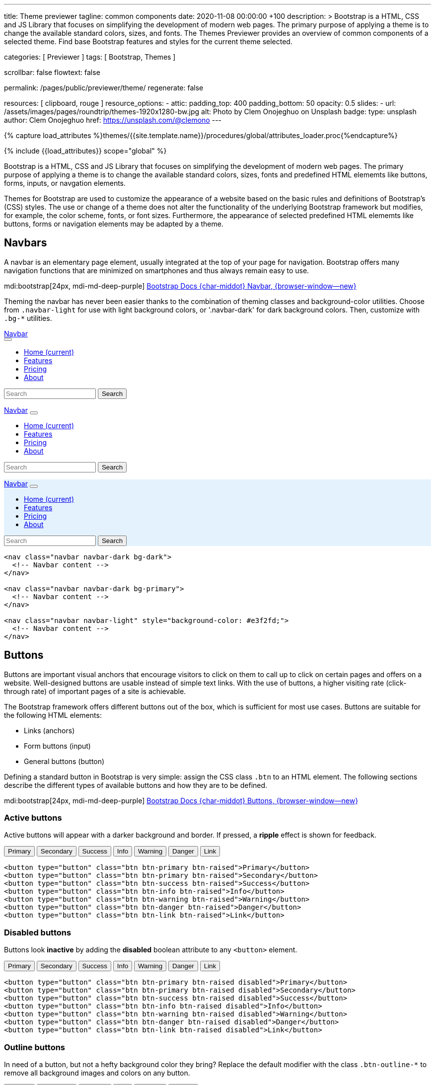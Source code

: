 ---
title:                                  Theme previewer
tagline:                                common components
date:                                   2020-11-08 00:00:00 +100
description: >
                                        Bootstrap is a HTML, CSS and JS Library that focuses on simplifying the
                                        development of modern web pages. The primary purpose of applying a theme
                                        is to change the available standard colors, sizes, and fonts.
                                        The Themes Previewer provides an overview of common components of a selected
                                        theme. Find base Bootstrap features and styles for the current theme selected.

categories:                             [ Previewer ]
tags:                                   [ Bootstrap, Themes ]

scrollbar:                              false
flowtext:                               false

permalink:                              /pages/public/previewer/theme/
regenerate:                             false

resources:                              [ clipboard, rouge ]
resource_options:
  - attic:
      padding_top:                      400
      padding_bottom:                   50
      opacity:                          0.5
      slides:
        - url:                          /assets/images/pages/roundtrip/themes-1920x1280-bw.jpg
          alt:                          Photo by Clem Onojeghuo on Unsplash
          badge:
            type:                       unsplash
            author:                     Clem Onojeghuo
            href:                       https://unsplash.com/@clemono
---

// Page Initializer
// =============================================================================
// Enable the Liquid Preprocessor
:page-liquid:

// Attribute settings for section control
//
:navbars:                               true
:buttons:                               true
:scrollbars:                            true
:listgroups:                            false

// Set (local) page attributes here
// -----------------------------------------------------------------------------
// :page--attr:                         <attr-value>

//  Load Liquid procedures
// -----------------------------------------------------------------------------
{% capture load_attributes %}themes/{{site.template.name}}/procedures/global/attributes_loader.proc{%endcapture%}

// Load page attributes
// -----------------------------------------------------------------------------
{% include {{load_attributes}} scope="global" %}

// Page content
// ~~~~~~~~~~~~~~~~~~~~~~~~~~~~~~~~~~~~~~~~~~~~~~~~~~~~~~~~~~~~~~~~~~~~~~~~~~~~~

// Include sub-documents
// -----------------------------------------------------------------------------
++++
  <!-- Prepend H1 tag here -->
  <div id="theme" class="row ml-0 mb-3">

    <!-- Load the previously selected theme from the (user state) cookie -->
    <script>
    $(document).ready(function() {
      var interval_count = 0;
      var max_count      = 10;
      var cookie_names   = j1.getCookieNames();
      var user_state     = {};
      var themeName;
      var themeNameHeadline;
      var user_state_detected;

      var dependencies_met_themer = setInterval(function() {
        interval_count += 1;
        // if ( j1.adapter.themer.getState() == 'finished' ) {
        if (j1.getState() == 'finished') {
          user_state_detected = j1.existsCookie (cookie_names.user_state);
          if ( user_state_detected ) {
            user_state = j1.readCookie(cookie_names.user_state);
            themeName  = user_state.theme_name;
          } else {
            themeName  = 'J1 Default';
          }
          var themeNameHeadline = '<h1 id="theme_name">Theme ' +themeName+ '</h1>';
          $('#theme').prepend(themeNameHeadline);
          clearInterval(dependencies_met_themer);
          }
        if (interval_count > max_count) {
          clearInterval(dependencies_met_themer);
        }
      }, 25);
    });
    </script>
  </div>
++++

Bootstrap is a HTML, CSS and JS Library that focuses on simplifying the
development of modern web pages. The primary purpose of applying a theme
is to change the available standard colors, sizes, fonts and predefined
HTML elememts like buttons, forms, inputs, or navgation elements.

Themes for Bootstrap are used to customize the appearance of a website based
on the basic rules and definitions of Bootstrap's (CSS) styles. The use or
change of a theme does not alter the functionality of the underlying Bootstrap
framework but modifies, for example, the color scheme, fonts, or font sizes.
Furthermore, the appearance of selected predefined HTML elememts like buttons,
forms or navigation elements may be adapted by a theme.

== Navbars

A navbar is an elementary page element, usually integrated at the top of
your page for navigation. Bootstrap offers many navigation functions that
are minimized on smartphones and thus always remain easy to use.

mdi:bootstrap[24px, mdi-md-deep-purple]
link:{url-bs-docs--components-navbar}[Bootstrap Docs {char-middot} Navbar, {browser-window--new}]

Theming the navbar has never been easier thanks to the combination of
theming classes and background-color utilities. Choose from `.navbar-light`
for use with light background colors, or '.navbar-dark' for dark background
colors. Then, customize with `.bg-*` utilities.

++++
<div class="doc-example mb-3">
  <nav class="navbar navbar-expand-lg navbar-dark bg-dark mb-1">
    <a href="#" class="navbar-brand">Navbar<div class="ripple-container"></div></a>
    <button class="navbar-toggler" type="button" data-bs-toggle="collapse" data-target="#navbarColor01" aria-controls="navbarColor01" aria-expanded="false" aria-label="Toggle navigation">
      <span class="navbar-toggler-icon"></span>
    </button>

    <div class="collapse navbar-collapse" id="navbarColor01">
      <ul class="navbar-nav mr-auto">
        <li class="nav-item active">
          <a href="#" class="nav-link">Home <span class="sr-only">(current)</span></a>
        </li>
        <li class="nav-item">
          <a href="#" class="nav-link">Features</a>
        </li>
        <li class="nav-item">
          <a href="#" class="nav-link">Pricing</a>
        </li>
        <li class="nav-item">
          <a href="#" class="nav-link">About</a>
        </li>
      </ul>
      <form class="form-inline">
        <span class="bmd-form-group"><input class="form-control mr-sm-2" type="search" placeholder="Search" aria-label="Search"></span>
        <button class="btn btn-outline-info my-2 my-sm-0" type="submit">Search</button>
      </form>
    </div>
  </nav>

  <nav class="navbar navbar-expand-lg navbar-dark bg-primary mb-1">
    <a href="#" class="navbar-brand">Navbar</a>
    <button class="navbar-toggler" type="button" data-bs-toggle="collapse" data-target="#navbarColor02" aria-controls="navbarColor02" aria-expanded="false" aria-label="Toggle navigation">
      <span class="navbar-toggler-icon"></span>
    </button>

    <div class="collapse navbar-collapse" id="navbarColor02">
      <ul class="navbar-nav mr-auto">
        <li class="nav-item active">
          <a href="#" class="nav-link">Home <span class="sr-only">(current)</span></a>
        </li>
        <li class="nav-item">
          <a href="#" class="nav-link">Features</a>
        </li>
        <li class="nav-item">
          <a href="#" class="nav-link">Pricing</a>
        </li>
        <li class="nav-item">
          <a href="#" class="nav-link">About</a>
        </li>
      </ul>
      <form class="form-inline">
        <span class="bmd-form-group"><input class="form-control mr-sm-2" type="search" placeholder="Search" aria-label="Search"></span>
        <button class="btn btn-outline-light my-2 my-sm-0" type="submit">Search</button>
      </form>
    </div>
  </nav>

  <nav class="navbar navbar-expand-lg navbar-light" style="background-color: #e3f2fd;">
    <a href="#" class="navbar-brand">Navbar</a>
    <button class="navbar-toggler" type="button" data-bs-toggle="collapse" data-target="#navbarColor03" aria-controls="navbarColor03" aria-expanded="false" aria-label="Toggle navigation">
      <span class="navbar-toggler-icon"></span>
    </button>

    <div class="collapse navbar-collapse" id="navbarColor03">
      <ul class="navbar-nav mr-auto">
        <li class="nav-item active">
          <a href="#" class="nav-link">Home <span class="sr-only">(current)</span></a>
        </li>
        <li class="nav-item">
          <a href="#" class="nav-link">Features</a>
        </li>
        <li class="nav-item">
          <a href="#" class="nav-link">Pricing</a>
        </li>
        <li class="nav-item">
          <a  href="#" class="nav-link">About</a>
        </li>
      </ul>
      <form class="form-inline">
        <span class="bmd-form-group"><input class="form-control mr-sm-2" type="search" placeholder="Search" aria-label="Search"></span>
        <button class="btn btn-outline-primary my-2 my-sm-0" type="submit">Search</button>
      </form>
    </div>
  </nav>
</div>
++++

[source, html, role="noclip"]
----
<nav class="navbar navbar-dark bg-dark">
  <!-- Navbar content -->
</nav>

<nav class="navbar navbar-dark bg-primary">
  <!-- Navbar content -->
</nav>

<nav class="navbar navbar-light" style="background-color: #e3f2fd;">
  <!-- Navbar content -->
</nav>
----


== Buttons

Buttons are important visual anchors that encourage visitors to click on
them to call up to click on certain pages and offers on a website.
Well-designed buttons are usable instead of simple text links. With the use
of buttons, a higher visiting rate (click-through rate) of important pages
of a site is achievable.

The Bootstrap framework offers different buttons out of the box, which is
sufficient for most use cases. Buttons are suitable for the following HTML
elements:

* Links (anchors)
* Form buttons (input)
* General buttons (button)

Defining a standard button in Bootstrap is very simple: assign the CSS class
`.btn` to an HTML element. The following sections describe the different
types of available buttons and how they are to be defined.

mdi:bootstrap[24px, mdi-md-deep-purple]
link:{url-bs-docs--components-buttons}[Bootstrap Docs {char-middot} Buttons, {browser-window--new}]

=== Active buttons

Active buttons will appear with a darker background and border. If pressed,
a *ripple* effect is shown for feedback.

++++
<div class="doc-example mb-3">
  <button type="button" class="btn btn-primary btn-raised">Primary</button>
  <button type="button" class="btn btn-primary btn-raised">Secondary</button>
  <button type="button" class="btn btn-success btn-raised">Success</button>
  <button type="button" class="btn btn-info btn-raised">Info</button>
  <button type="button" class="btn btn-warning btn-raised">Warning</button>
  <button type="button" class="btn btn-danger btn-raised">Danger</button>
  <button type="button" class="btn btn-link btn-raised">Link</button>
</div>
++++

[source, html, role="noclip"]
----
<button type="button" class="btn btn-primary btn-raised">Primary</button>
<button type="button" class="btn btn-primary btn-raised">Secondary</button>
<button type="button" class="btn btn-success btn-raised">Success</button>
<button type="button" class="btn btn-info btn-raised">Info</button>
<button type="button" class="btn btn-warning btn-raised">Warning</button>
<button type="button" class="btn btn-danger btn-raised">Danger</button>
<button type="button" class="btn btn-link btn-raised">Link</button>
----


=== Disabled buttons

Buttons look *inactive* by adding the *disabled* boolean attribute to any
`<button>` element.

++++
<div class="doc-example mb-3">
  <button type="button" class="btn btn-primary btn-raised disabled">Primary</button>
  <button type="button" class="btn btn-primary btn-raised disabled">Secondary</button>
  <button type="button" class="btn btn-success btn-raised disabled">Success</button>
  <button type="button" class="btn btn-info btn-raised disabled">Info</button>
  <button type="button" class="btn btn-warning btn-raised disabled">Warning</button>
  <button type="button" class="btn btn-danger btn-raised disabled">Danger</button>
  <button type="button" class="btn btn-link btn-raised disabled">Link</button>
</div>
++++

[source, html, role="noclip"]
----
<button type="button" class="btn btn-primary btn-raised disabled">Primary</button>
<button type="button" class="btn btn-primary btn-raised disabled">Secondary</button>
<button type="button" class="btn btn-success btn-raised disabled">Success</button>
<button type="button" class="btn btn-info btn-raised disabled">Info</button>
<button type="button" class="btn btn-warning btn-raised disabled">Warning</button>
<button type="button" class="btn btn-danger btn-raised disabled">Danger</button>
<button type="button" class="btn btn-link btn-raised disabled">Link</button>
----

=== Outline buttons

In need of a button, but not a hefty background color they bring? Replace
the default modifier with the class `.btn-outline-*` to remove all
background images and colors on any button.

++++
<div class="doc-example mb-3">
  <button type="button" class="btn btn-outline-primary btn-raised">Primary</button>
  <button type="button" class="btn btn-outline-secondary btn-raised">Secondary</button>
  <button type="button" class="btn btn-outline-success btn-raised">Success</button>
  <button type="button" class="btn btn-outline-info btn-raised">Info</button>
  <button type="button" class="btn btn-outline-warning btn-raised">Warning</button>
  <button type="button" class="btn btn-outline-danger btn-raised">Danger</button>
</div>
++++

[source, html, role="noclip"]
----
<button type="button" class="btn btn-outline-primary btn-raised">Primary</button>
<button type="button" class="btn btn-outline-secondary btn-raised">Secondary</button>
<button type="button" class="btn btn-outline-success btn-raised">Success</button>
<button type="button" class="btn btn-outline-info btn-raised">Info</button>
<button type="button" class="btn btn-outline-warning btn-raised">Warning</button>
<button type="button" class="btn btn-outline-danger btn-raised">Danger</button>
----

=== Flat buttons

*Flat* buttons are text-only buttons. They may be used in dialogs, toolbars,
or inline. They do not lift, but *hightlighted* on mouse *hover* and *focussed*
on press.

++++
<div class="doc-example">
  <button type="button" class="btn btn-primary">Primary</button>
  <button type="button" class="btn btn-secondary">Secondary</button>
  <button type="button" class="btn btn-success">Success</button>
  <button type="button" class="btn btn-info">Info</button>
  <button type="button" class="btn btn-warning">Warning</button>
  <button type="button" class="btn btn-danger">Danger</button>
  <button type="button" class="btn btn-link">Link</button>
</div>
++++

[source, html, role="noclip"]
----
<button type="button" class="btn btn-primary">Primary</button>
<button type="button" class="btn btn-secondary">Secondary</button>
<button type="button" class="btn btn-success">Success</button>
<button type="button" class="btn btn-info">Info</button>
<button type="button" class="btn btn-warning">Warning</button>
<button type="button" class="btn btn-danger">Danger</button>
<button type="button" class="btn btn-link">Link</button>
----

=== Button sizes

Beside the *default* size, small and large buttons are available.

++++
<div class="doc-example mb-3">
  <button type="button" class="btn btn-primary btn-raised btn-lg">Large</button>
  <button type="button" class="btn btn-primary btn-raised">Default</button>
  <button type="button" class="btn btn-primary btn-raised btn-sm">Small</button>
</div>
++++

[source, html, role="noclip"]
----
<button type="button" class="btn btn-primary btn-raised btn-lg">Large</button>
<button type="button" class="btn btn-primary btn-raised">Default</button>
<button type="button" class="btn btn-primary btn-raised btn-sm">Small</button>
----

=== Pulsed button

Draw attention to a button, e.g for a *recommended* action.

++++
<div class="doc-example mb-3">
  <button type="button" class="btn btn-primary btn-raised pulsed-z2">Recommend</button>
</div>
++++

[source, html, role="noclip"]
----
  <button type="button" class="btn btn-primary btn-raised pulsed-z2">Primary</button>
----


=== Block level button

Create *block level* buttons that span the full width of a parent by adding
the class `.btn-block`.

++++
<div class="doc-example mb-3">
  <button type="button" class="btn btn-primary btn-lg btn-block btn-raised">Block level button</button>
  <button type="button" class="btn btn-secondary btn-lg btn-block btn-raised">Block level button</button>
</div>
++++

[source, html, role="noclip"]
----
<button type="button"
        class="btn btn-primary btn-lg btn-block btn-raised">
  Block level button
</button>
<button type="button"
        class="btn btn-secondary btn-lg btn-block btn-raised">
  Block level button
</button>
----

=== Checkboxes and Radio buttons

J1 Template support two *selection* elements: checkboxes and radio buttons.
These selection elements *replace* the default Bootstrap **toggle**-buttons
for a better *style*.

==== Checkboxes

Checkboxes are used if you want users to select *any* number of options
from a list of *preset* (available) options.

++++
<div class="doc-example mb-3">
  <div class="checkbox">
    <label>
      <input type="checkbox">
      Unchecked Checkbox
    </label>
  </div>
  <div class="checkbox">
    <label>
      <input type="checkbox" checked>
      Checked Checkbox
    </label>
  </div>
  <div class="checkbox disabled">
    <label>
      <input type="checkbox" disabled>
      Disabled Checkbox
    </label>
  </div>
  <div class="checkbox disabled">
    <label>
      <input type="checkbox" disabled checked>
      Checked but disabled Checkbox
    </label>
  </div>
</div>
++++

[source, html, role="noclip"]
----
  <div class="checkbox">
    <label>
      <input type="checkbox">
      Unchecked Checkbox
    </label>
  </div>
  <div class="checkbox">
    <label>
      <input type="checkbox" checked>
      Checked Checkbox
    </label>
  </div>
  <div class="checkbox disabled">
    <label>
      <input type="checkbox" disabled>
      Disabled Checkbox
    </label>
  </div>
  <div class="checkbox disabled">
    <label>
      <input type="checkbox" disabled checked>
      Checked but disabled checkbox
    </label>
  </div>
----

==== Radio buttons

Radio buttons are used if you want to *limit* users to just *one*
selection from a list of *preset* (available) options.

++++
<div class="doc-example mb-3">
  <div class="radio">
    <label>
      <input type="radio" name="radio">
      Unchecked Radio button
    </label>
  </div>
  <div class="radio">
    <label>
      <input type="radio" name="radio" checked>
      Checked Radio button
    </label>
  </div>
  <div class="radio">
    <label>
      <input type="radio" name="radio" disabled>
      Disabled Radio button
    </label>
  </div>
  <div class="radio">
    <label>
      <input type="radio" disabled checked>
      Checked but disabled Radio button
    </label>
  </div>
</div>
++++

[source, html, role="noclip"]
----
  <div class="radio">
    <label>
      <input type="radio" name="radio">
      Unchecked Radio button
    </label>
  </div>
  <div class="radio">
    <label>
      <input type="radio" name="radio" checked>
      Checked Radio button
    </label>
  </div>
  <div class="radio">
    <label>
      <input type="radio" name="radio" disabled>
      Disabled Radio button
    </label>
  </div>
  <div class="radio">
    <label>
      <input type="radio" disabled checked>
      Checked but disabled Radio button
    </label>
  </div>
----

=== Switches

You can use an *alternative* to standard J1 checkboxes: the Material Design
styled element *switch*. Switches behave the same as checkboxes to want users
to select *any number* of options from a list of *preset* (available) options.

++++
<div class="doc-example mb-3">
  <div class="switch">
    <label>
      <input type="checkbox">
      Unchecked Switch
    </label>
  </div>
  <div class="switch">
    <label>
      <input type="checkbox" checked>
      Checked Switch
    </label>
  </div>
  <div class="switch">
    <label>
      <input type="checkbox" disabled>
      Disabled Switch
    </label>
  </div>
  <div class="switch">
    <label>
      <input type="checkbox" disabled checked>
      Checked but disabled Switch
    </label>
  </div>
</div>
++++

[source, html, role="noclip"]
----
  <div class="switch">
    <label>
      <input type="checkbox">
      Unchecked Switch
    </label>
  </div>
  <div class="switch">
    <label>
      <input type="checkbox" checked>
      Checked Switch
    </label>
  </div>
  <div class="switch">
    <label>
      <input type="checkbox" disabled>
      Disabled Switch
    </label>
  </div>
  <div class="switch">
    <label>
      <input type="checkbox" disabled checked>
      Checked but disabled Switch
    </label>
  </div>
----

=== Floating Action Button (FAB)

Floating Action Buttons are adopted navigation elements from mobile devices
(Android) but are used today quite often for web pages as well. Floating action
buttons (FABs) for the web typically provide *additional* actions for a page,
for example, in-page navigation.

mdi:bootstrap[24px, mdi-md-deep-purple]
https://material.io/components/buttons-floating-action-button/android#using-fabs[Google Material Design {char-middot} Floating action buttons, {browser-window--new}]

++++
<div class="doc-example">
  <button type="button" class="btn bmd-btn-fab btn-primary" aria-label="fab-button">
    <i class="mdi mdi-plus"></i>
  </button>
</div>
++++

[source, html, role="noclip"]
----
  <button type="button" class="btn bmd-btn-fab btn-primary" aria-label="fab-button">
    <i class="mdi mdi-plus"></i>
  </button>
----

==== Raised FAB

To put a 3D effect on floating action buttons, buttons can be *raised* by
adding the additional CSS class 'raised-zX'. J1 supports ten levels of
raising HTML elements ranging from 1 to 10.

++++
<div class="doc-example">
  <button type="button" class="btn bmd-btn-fab btn-primary raised-z5" aria-label="fab-button">
    <i class="mdi mdi-plus"></i>
  </button>
</div>
++++

[source, html, role="noclip"]
----
  <button type="button" class="btn bmd-btn-fab btn-primary raised-z5" aria-label="fab-button">
    <i class="mdi mdi-plus"></i>
  </button>
----

==== Pulsed FAB

Draw *attention* to floating action buttons (FAB) with this subtle but
captivating effect.

++++
<div class="doc-example">
  <button type="button" class="btn bmd-btn-fab btn-primary pulsed-z3" aria-label="fab-button">
    <i class="mdi mdi-plus"></i>
  </button>
</div>
++++

[source, html, role="noclip"]
----
  <button type="button" class="btn bmd-btn-fab btn-primary pulsed-z3" aria-label="fab-button">
    <i class="mdi mdi-plus"></i>
  </button>
----

==== Mini FAB

A smaller sized, *mini* floating action button (FAB) is also available.

++++
<div class="doc-example">
  <button type="button" class="btn bmd-btn-fab bmd-btn-fab-sm btn-primary" aria-label="fab-button-small">
    <i class="mdi mdi-plus"></i>
  </button>
</div>
++++

[source, html, role="noclip"]
----
  <button type="button" class="btn btn-danger bmd-btn-fab bmd-btn-fab-sm" aria-label="fab-button-small">
    <i class="mdi mdi-plus"></i>
  </button>
----

==== Colors

For floating action buttons (FAB), all Bootstrap button *color classes* can
be applied.

++++
<div class="doc-example">
  <button type="button" class="btn bmd-btn-fab btn-primary" aria-label="fab-button-primary">
    <i class="mdi mdi-plus"></i>
  </button>
  <button type="button" class="btn bmd-btn-fab btn-secondary" aria-label="fab-button-secondary">
    <i class="mdi mdi-plus"></i>
  </button>
  <button type="button" class="btn bmd-btn-fab btn-danger" aria-label="fab-button-danger">
    <i class="mdi mdi-plus"></i>
  </button>
  <button type="button" class="btn bmd-btn-fab btn-info" aria-label="fab-button-info">
    <i class="mdi mdi-plus"></i>
  </button>
  <button type="button" class="btn bmd-btn-fab btn-success" aria-label="fab-button-success">
    <i class="mdi mdi-plus"></i>
  </button>
  <button type="button" class="btn bmd-btn-fab btn-warning" aria-label="fab-button-warning">
    <i class="mdi mdi-plus"></i>
  </button>
  <button type="button" class="btn bmd-btn-fab btn-dark" aria-label="fab-button-dark">
    <i class="mdi mdi-plus"></i>
  </button>
  <button type="button" class="btn bmd-btn-fab btn-light" aria-label="fab-button-light">
    <i class="mdi mdi-plus"></i>
  </button>
</div>
++++

[source, html, role="noclip"]
----
  <button type="button" class="btn bmd-btn-fab btn-primary" aria-label="fab-button-primary">
    <i class="mdi mdi-plus"></i>
  </button>
  <button type="button" class="btn bmd-btn-fab btn-secondary" aria-label="fab-button-secondary">
    <i class="mdi mdi-plus"></i>
  </button>
  <button type="button" class="btn bmd-btn-fab btn-danger" aria-label="fab-button-danger">
    <i class="mdi mdi-plus"></i>
  </button>
  <button type="button" class="btn bmd-btn-fab btn-info" aria-label="fab-button-info">
    <i class="mdi mdi-plus"></i>
  </button>
  <button type="button" class="btn bmd-btn-fab btn-success" aria-label="fab-button-success">
    <i class="mdi mdi-plus"></i>
  </button>
  <button type="button" class="btn bmd-btn-fab btn-warning" aria-label="fab-button-warning">
    <i class="mdi mdi-plus"></i>
  </button>
  <button type="button" class="btn bmd-btn-fab btn-dark" aria-label="fab-button-dark">
    <i class="mdi mdi-plus"></i>
  </button>
  <button type="button" class="btn bmd-btn-fab btn-light" aria-label="fab-button-light">
    <i class="mdi mdi-plus"></i>
  </button>
----

== Typography

Typography is a feature of Bootstrap for styling and formatting the text
content. It is used to create customized headings, inline subheadings, lists,
paragraphs, aligning, adding more design-oriented font styles, and much more.

The base for all typography features is the default *font family*. J1 is using
*Roboto* for the default font at a font size of *16px*. This setting is
different from the standard Bootstrap configuration using the font family of
*Helvetica* for the default.

mdi:bootstrap[24px, mdi-md-deep-purple]
link:{url-bs-docs--content-typography}[Bootstrap Docs {char-middot} Typography, {browser-window--new}]

=== Headings

HTML headings provide valuable information by highlighting important topics
and the structure of the document. The HTML5 standard offers six levels of
heading tags, ranging from <h1> through <h6>. The lower the heading level, the
higher its importance. Therefore <h1> tag defines the most important heading,
whereas the <h6> tag defines the least important heading in a document.

++++
<div class="doc-example mb-3">
  <div class="row mb-5">
  <div class="col-md-4">
      <h1 class="notoc">Heading 1</h1>
      <h2 class="notoc">Heading 2</h2>
      <h3 class="notoc">Heading 3</h3>
      <h4 class="notoc">Heading 4</h4>
      <h5 class="notoc">Heading 5</h5>
      <h6 class="notoc">Heading 6</h6>
      <h3 class="notoc">
        Heading 3
        <small class="text-muted">with muted text</small>
      </h3>
      <p class="lead">Vivamus sagittis lacus vel augue laoreet rutrum faucibus dolor auctor.</p>
    </div>
    <div class="col-md-4">
      <h3 class="notoc">Example body text</h2>
      <p>Nullam quis risus eget <a href="#">urna mollis ornare</a> vel eu leo. Cum sociis natoque penatibus et magnis dis parturient montes, nascetur ridiculus mus. Nullam id dolor id nibh ultricies vehicula.</p>
      <p><small>This line of text is meant to be treated as fine print.</small></p>
      <p>The following is <strong>rendered as bold text</strong>.</p>
      <p>The following is <em>rendered as italicized text</em>.</p>
      <p>An abbreviation of the word attribute is <abbr title="attribute">attr</abbr>.</p>
    </div>
    <div class="col-md-4">
      <h3 class="notoc">Emphasis classes</h2>
      <p class="text-muted">Fusce dapibus, tellus ac cursus commodo, tortor mauris nibh.</p>
      <p class="text-primary">Nullam id dolor id nibh ultricies vehicula ut id elit.</p>
      <p class="text-warning">Etiam porta sem malesuada magna mollis euismod.</p>
      <p class="text-danger">Donec ullamcorper nulla non metus auctor fringilla.</p>
      <p class="text-success">Duis mollis, est non commodo luctus, nisi erat porttitor ligula.</p>
      <p class="text-info">Maecenas sed diam eget risus varius blandit sit amet non magna.</p>
    </div>
  </div>
</div>
++++

=== Blockquotes

The HTML element `<blockquote>` specifies a section with content quoted
from another source. Blockquotes are generally displayed with indented
left and right margins, along with a little extra space added above and
below.

For Bootstrap, are more complex styling of cites is available with the
`<blockquote>` elements respectively the additional CSS class `.blockquote`.

++++
<div class="doc-example mb-3">
  <blockquote class="blockquote">
    <p>Lorem ipsum dolor sit amet, consectetur adipiscing elit. Integer posuere erat a ante.</p>
    <footer class="blockquote-footer">Someone famous in
      <cite title="Source Title">history</cite>
    </footer>
  </blockquote>
</div>
++++

== Tables

Creating a design for tables is challenging. The approach used by J1 Template
is based on pure CSS on top of the classic Bootstrap styles for simplicity
and portability to be viewed best on all devices and browsers.

mdi:bootstrap[24px, mdi-md-deep-purple]
link:{url-bs-docs--content-tables}[Bootstrap Docs {char-middot} Tables, {browser-window--new}]

++++
<div class="doc-example mb-3">
  <table class="table table-striped table-hover table-bordered">
    <thead>
      <tr>
        <th>#</th>
        <th>Column heading</th>
        <th>Column heading</th>
        <th>Column heading</th>
      </tr>
    </thead>
    <tbody>
      <tr>
        <td>1</td>
        <td>Column content</td>
        <td>Column content</td>
        <td>Column content</td>
      </tr>
      <tr>
        <td>2</td>
        <td>Column content</td>
        <td>Column content</td>
        <td>Column content</td>
      </tr>
      <tr class="table-info">
        <td>3</td>
        <td>Column content</td>
        <td>Column content</td>
        <td>Column content</td>
      </tr>
      <tr class="table-success">
        <td>4</td>
        <td>Column content</td>
        <td>Column content</td>
        <td>Column content</td>
      </tr>
      <tr class="table-danger">
        <td>5</td>
        <td>Column content</td>
        <td>Column content</td>
        <td>Column content</td>
      </tr>
      <tr class="table-warning">
        <td>6</td>
        <td>Column content</td>
        <td>Column content</td>
        <td>Column content</td>
      </tr>
      <tr class="table-active">
        <td>7</td>
        <td>Column content</td>
        <td>Column content</td>
        <td>Column content</td>
      </tr>
    </tbody>
  </table>
</div>
++++

== Forms

For collecting structured data, forms are essential. So-called Web forms,
in short forms, are one of the main points of interaction between a user
and a website or application. Forms allow users to enter data, which is sent,
e.g., to a web server for processing.

Here are some examples to demonstrate Bootstrap’s form styles. Keep reading
for documentation on required classes, form layout, and more.

Be sure to use an appropriate type attribute on all inputs (e.g., email
for the email address or the number for numerical information) to take
advantage of newer input controls like email verification, number selection,
and more.

mdi:bootstrap[24px, mdi-md-deep-purple]
link:{url-bs-docs--components-forms}[Bootstrap Docs {char-middot} Forms, {browser-window--new}]

++++
<div class="doc-example mb-3">
  <form>
    <div class="form-group">
      <input type="email" class="form-control" id="exampleInputEmail1" autocomplete="none">
      <label for="exampleInputEmail1" class="bmd-label-floating">Email address</label>
      <span class="form-clear d-none"><i class="mdi mdi-2x mdi-format-clear"></i></span>
      <span class="bmd-help">We'll never share your email with anyone else.</span>
    </div>
    <div class="form-group">
      <input type="password" class="form-control" id="exampleInputPassword1">
      <label for="exampleInputPassword1" class="bmd-label-floating">Password</label>
      <span class="form-clear d-none"><i class="mdi mdi-2x mdi-format-clear"></i></span>
    </div>
    <div class="form-group">
      <div class="checkbox">
        <label>
          <input type="checkbox">
          Option 1
        </label>
      </div>

      <div class="radio">
        <label>
          <input type="radio" name="radio">
          Option 2
        </label>
      </div>
      <div class="radio">
        <label>
          <input type="radio" name="radio" checked>
          Option 3
        </label>
      </div>
    </div>
    <button type="submit" class="btn btn-primary btn-raised mt-3">Submit</button>
  </form>
</div>
++++

Textual form controls—like <input>, <select>, and <textarea> are styled with
the .form-control class. Included are styles for general appearance, focus
state, sizing, and more.

++++
<div class="doc-example mb-3">
  <form>
    <div class="form-group">
      <input type="email" class="form-control" id="exampleFormControlInput1">
      <label for="exampleInputEmail1" class="bmd-label-floating">Email address</label>
    </div>
    <div class="form-group">
      <select class="form-control" id="exampleFormControlSelect1">
        <option>1</option>
        <option>2</option>
        <option>3</option>
        <option>4</option>
        <option>5</option>
      </select>
      <label for="exampleFormControlSelect1" class="bmd-label-floating">Example select</label>
    </div>
    <div class="form-group">
      <select multiple class="form-control" id="exampleFormControlSelect2">
        <option>option 1</option>
        <option>option 2</option>
        <option>option 3</option>
      </select>
      <label for="exampleFormControlSelect2" class="bmd-label-floating">Example multiple select</label>
    </div>
    <div class="form-group">
      <textarea class="form-control" id="exampleFormControlTextarea1" rows="3"></textarea>
      <label for="exampleFormControlTextarea1" class="bmd-label-floating">Example textarea</label>
    </div>
  </form>
</div>
++++

For file inputs, swap the .form-control for .form-control-file.

++++
<div class="doc-example mb-3">
  <form>
    <div class="form-group">
      <input type="file" class="form-control-file" id="exampleFormControlFile1">
      <label for="exampleFormControlFile1" class="bmd-label-floating">Example file input</label>
    </div>
  </form>
</div>
++++

== Navs

Navigation available in Bootstrap shares general markup and styles, from the
base .nav class to the active and disabled states. Swap modifier classes to
switch between each style.

The base .nav component is built with a flexbox and provides a strong foundation
for building all navigation components. It includes some style
overrides (for working with lists), link padding for larger hit areas,
and basic disabled styling.

mdi:bootstrap[24px, mdi-md-deep-purple]
link:{url-bs-docs--components-navs}[Bootstrap Docs {char-middot} Navs, {browser-window--new}]

=== Tabs

Tabs takes the basic nav from above and adds the .nav-tabs class to generate
a tabbed interface. Use them to create tabbable regions with our tab
JavaScript plugin.

++++
<div class="doc-example mb-3">
  <ul class="nav nav-tabs">
    <li class="nav-item">
      <a class="nav-link active" data-toggle="tab" href="#home">Home</a>
    </li>
    <li class="nav-item">
      <a class="nav-link" data-toggle="tab" href="#profile">Profile</a>
    </li>
    <li class="nav-item dropdown">
      <a href="#" class="nav-link dropdown-toggle" data-toggle="dropdown"
        role="button"
        aria-haspopup="true" aria-expanded="false">
        Dropdown
      </a>
      <div class="dropdown-menu">
        <a href="#" class="dropdown-item">Action</a>
        <a href="#" class="dropdown-item">Another action</a>
        <a href="#" class="dropdown-item">Something else here</a>
        <div class="dropdown-divider"></div>
        <a href="#" class="dropdown-item">Separated link</a>
      </div>
    </li>
    <li class="nav-item">
      <a href="#" class="nav-link disabled">Disabled</a>
    </li>
  </ul>
  <div id="myTabContent" class="tab-content">
    <div class="tab-pane fade active show" id="home">
      <p>Raw denim you probably haven't heard of them jean shorts Austin. Nesciunt tofu stumptown aliqua, retro synth master cleanse. Mustache cliche tempor, williamsburg carles vegan helvetica. Reprehenderit butcher retro keffiyeh dreamcatcher synth. Cosby sweater eu banh mi, qui irure terry richardson ex squid. Aliquip placeat salvia cillum iphone. Seitan aliquip quis cardigan american apparel, butcher voluptate nisi qui.</p>
    </div>
    <div class="tab-pane fade" id="profile">
      <p>Food truck fixie locavore, accusamus mcsweeney's marfa nulla single-origin coffee squid. Exercitation +1 labore velit, blog sartorial PBR leggings next level wes anderson artisan four loko farm-to-table craft beer twee. Qui photo booth letterpress, commodo enim craft beer mlkshk aliquip jean shorts ullamco ad vinyl cillum PBR. Homo nostrud organic, assumenda labore aesthetic magna delectus mollit.</p>
    </div>
    <div class="tab-pane fade" id="dropdown1">
      <p>Etsy mixtape wayfarers, ethical wes anderson tofu before they sold out mcsweeney's organic lomo retro fanny pack lo-fi farm-to-table readymade. Messenger bag gentrify pitchfork tattooed craft beer, iphone skateboard locavore carles etsy salvia banksy hoodie helvetica. DIY synth PBR banksy irony. Leggings gentrify squid 8-bit cred pitchfork.</p>
    </div>
    <div class="tab-pane fade" id="dropdown2">
      <p>Trust fund seitan letterpress, keytar raw denim keffiyeh etsy art party before they sold out master cleanse gluten-free squid scenester freegan cosby sweater. Fanny pack portland seitan DIY, art party locavore wolf cliche high life echo park Austin. Cred vinyl keffiyeh DIY salvia PBR, banh mi before they sold out farm-to-table VHS viral locavore cosby sweater.</p>
    </div>
  </div>
</div>
++++


=== Pills

Take that same HTML as Tabs, but use .nav-pills class instead.

++++
<div class="doc-example mb-3">
  <div class="row mb-5">

    <div class="col-md-6 p-0">
      <h4 class="notoc">Standard Pills</h4>
      <ul class="nav nav-pills">
        <li class="nav-item mr-1 mb-2">
          <a href="#" class="nav-link active">Active</a>
        </li>
        <li class="nav-item dropdown mr-1">
          <a href="#" class="nav-link dropdown-toggle" data-toggle="dropdown" role="button" aria-haspopup="true" aria-expanded="false">Dropdown</a>
          <div class="dropdown-menu">
            <a href="#" class="dropdown-item">Action</a>
            <a href="#" class="dropdown-item">Another action</a>
            <a href="#" class="dropdown-item">Something else here</a>
            <div class="dropdown-divider"></div>
            <a href="#" class="dropdown-item">Separated link</a>
          </div>
        </li>
        <li class="nav-item mr-1 mb-2">
          <a href="#" class="nav-link">Link</a>
        </li>
        <li class="nav-item mr-1 mb-2">
          <a href="#" class="nav-link disabled">Disabled</a>
        </li>
      </ul>
    </div>
    <div class="col-md-6 p-0">
      <h5 class="notoc">Stacked Pills (vertical)</h5>
      <ul class="nav nav-pills flex-column mb-4">
        <li class="nav-item mb-2">
          <a href="#" class="nav-link active">Active</a>
        </li>
        <li class="nav-item dropdown mb-1">
          <a href="#" class="nav-link dropdown-toggle" data-toggle="dropdown" role="button" aria-haspopup="true" aria-expanded="false">Dropdown</a>
          <div class="dropdown-menu">
            <a href="#" class="dropdown-item">Action</a>
            <a href="#" class="dropdown-item">Another action</a>
            <a href="#" class="dropdown-item">Something else here</a>
            <div class="dropdown-divider"></div>
            <a href="#" class="dropdown-item">Separated link</a>
          </div>
        </li>
        <li class="nav-item mb-2">
          <a href="#" class="nav-link">Link</a>
        </li>
        <li class="nav-item mb-2">
          <a href="#" class="nav-link disabled">Disabled</a>
        </li>
      </ul>
    </div>
  </div>
</div>
++++

=== Breadcrumbs

Breadcrumbs indicate the current page’s location within a navigational
hierarchy that automatically adds separators via CSS.

Separators are automatically added in CSS through ::before and content.

++++
<div class="doc-example mb-3">
  <ol class="breadcrumb">
    <li class="breadcrumb-item active">Home</li>
  </ol>
  <ol class="breadcrumb">
    <li class="breadcrumb-item"><a href="#">Home</a></li>
    <li class="breadcrumb-item active">Library</li>
  </ol>
  <ol class="breadcrumb">
    <li class="breadcrumb-item"><a href="#">Home</a></li>
    <li class="breadcrumb-item"><a href="#">Library</a></li>
    <li class="breadcrumb-item active">Data</li>
  </ol>
</div>
++++

=== Pagination

We use a large block of connected links for our pagination, making links
hard to miss and easily scalable—all while providing large hit areas.
Pagination is built with list HTML elements so screen readers can announce
the number of available links. Use a wrapping <nav> element to identify
it as a navigation section to screen readers and other assistive technologies.

++++
<div class="doc-example mb-3">
  <div>
    <ul class="pagination">
      <li class="page-item disabled">
        <a href="#" class="page-link">&laquo;</a>
      </li>
      <li class="page-item active">
        <a href="#" class="page-link">1</a>
      </li>
      <li class="page-item">
        <a href="#" class="page-link">2</a>
      </li>
      <li class="page-item">
        <a href="#" class="page-link">3</a>
      </li>
      <li class="page-item">
        <a href="#" class="page-link">4</a>
      </li>
      <li class="page-item">
        <a href="#" class="page-link">5</a>
      </li>
      <li class="page-item">
        <a href="#" class="page-link">&raquo;</a>
      </li>
    </ul>
  </div>
  <div>
    <ul class="pagination pagination-lg">
      <li class="page-item disabled">
        <a href="#" class="page-link">&laquo;</a>
      </li>
      <li class="page-item active">
        <a href="#" class="page-link">1</a>
      </li>
      <li class="page-item">
        <a href="#" class="page-link">2</a>
      </li>
      <li class="page-item">
        <a href="#" class="page-link">3</a>
      </li>
      <li class="page-item">
        <a href="#" class="page-link">4</a>
      </li>
      <li class="page-item">
        <a href="#" class="page-link">5</a>
      </li>
      <li class="page-item">
        <a href="#" class="page-link">&raquo;</a>
      </li>
    </ul>
  </div>
  <div>
    <ul class="pagination pagination-sm">
      <li class="page-item disabled">
        <a href="#" class="page-link">&laquo;</a>
      </li>
      <li class="page-item active">
        <a href="#" class="page-link">1</a>
      </li>
      <li class="page-item">
        <a href="#" class="page-link">2</a>
      </li>
      <li class="page-item">
        <a href="#" class="page-link">3</a>
      </li>
      <li class="page-item">
        <a href="#" class="page-link">4</a>
      </li>
      <li class="page-item">
        <a href="#" class="page-link">5</a>
      </li>
      <li class="page-item">
        <a href="#" class="page-link">&raquo;</a>
      </li>
    </ul>
  </div>
</div>
++++

== Indicators

With Bootstrap, indicators are elememts to raise the users awareness. Alerts
are dynamic elememts that can be used to *indicate* success or something went
wrong.  Contrasting *Badges, static BS elememts, to raise attention e.g for
something *new*.

=== Alerts

Alerts provide contextual feedback messages for typical user actions with the
handful of available and flexible alert messages.

Alerts are available for any length of text, as well as an optional dismiss
button. For proper styling, use one of the eight required contextual classes
(e.g., .alert-success). For inline dismissal, use the alerts
https://getbootstrap.com/docs/4.0/components/alerts/#dismissing[jQuery plugin].

mdi:bootstrap[24px, mdi-md-deep-purple]
link:{url-bs-docs--components-alerts}[Bootstrap Docs {char-middot} Alerts, {browser-window--new}]

++++
<div class="doc-example mb-3">
  <div class="row mb-3">
    <div class="col-md-12">
      <div class="alert alert-dismissible alert-warning">
        <button type="button" class="close" data-dismiss="alert">&times;</button>
        <h4 class="alert-heading notoc">Warning!</h4>
        <p class="mb-0">Best check yo self, you're not looking too good. Nulla vitae elit libero, a pharetra augue. Praesent commodo cursus magna, <a href="#" class="alert-link">vel scelerisque nisl consectetur et</a>.</p>
      </div>
    </div>
  </div>
  <div class="row mb-5">
    <div class="col-md-4">
      <div class="alert alert-dismissible alert-danger">
        <button type="button" class="close" data-dismiss="alert">&times;</button>
        <strong>Oh snap!</strong> <a href="#" class="alert-link">Change a few things up</a> and try submitting again.
      </div>
    </div>
    <div class="col-md-4">
      <div class="alert alert-dismissible alert-success">
        <button type="button" class="close" data-dismiss="alert">&times;</button>
        <strong>Well done!</strong> You successfully read <a href="#" class="alert-link">this important alert message</a>.
      </div>
    </div>
    <div class="col-md-4">
      <div class="alert alert-dismissible alert-info">
        <button type="button" class="close" data-dismiss="alert">&times;</button>
        <strong>Heads up!</strong> This <a href="#" class="alert-link">alert needs your attention</a>, but it's not super important.
      </div>
    </div>
  </div>
</div>
++++

=== Badges

Badges are small count and labeling components. They scale to match the size
of the immediate parent element by using relative font sizing and em units.

Note that depending on how they are used, badges may be confusing for users
of screen readers and similar assistive technologies. While the styling of
badges provides a visual cue as to their purpose, these users will simply
be presented with the content of the badge. Depending on the specific
situation, these badges may seem like random additional words or numbers
at the end of a sentence, link, or button.

mdi:bootstrap[24px, mdi-md-deep-purple]
link:{url-bs-docs--components-badges}[Bootstrap Docs {char-middot} Badge, {browser-window--new}]

++++
<div class="doc-example mb-3">
  <div class="bs-component mb-3">
    <span class="badge badge-primary">Primary</span>
    <span class="badge badge-secondary">Secondary</span>
    <span class="badge badge-success">Success</span>
    <span class="badge badge-danger">Danger</span>
    <span class="badge badge-warning">Warning</span>
    <span class="badge badge-info">Info</span>
    <span class="badge badge-light">Light</span>
    <span class="badge badge-dark">Dark</span>
  </div>
  <div class="bs-component mb-4">
    <span class="badge badge-pill badge-primary">Primary</span>
    <span class="badge badge-pill badge-secondary">Secondary</span>
    <span class="badge badge-pill badge-success">Success</span>
    <span class="badge badge-pill badge-danger">Danger</span>
    <span class="badge badge-pill badge-warning">Warning</span>
    <span class="badge badge-pill badge-info">Info</span>
    <span class="badge badge-pill badge-light">Light</span>
    <span class="badge badge-pill badge-dark">Dark</span>
  </div>
</div>
++++

ifeval::[{scrollbars} == true]
== Scrollbars

Chromium-based browsers like Chrome, Edge, Safari or Opera support the *webkit*
`::-webkit-scrollbar` pseudo element, which allows to modify the look of the
browser's scrollbar.

NOTE: Custom (webkit-based) scrollbars are not supported with the Firefox
browser.

.Default scrollbar J1 Template
[source, css, role="noclip"]
----
::-webkit-scrollbar {
	width: 12px;
	background-color: $grey-100;
}
::-webkit-scrollbar-track {
	-webkit-box-shadow: inset 0 0 6px $darken-300;
  border-radius: 0px;
  background-color: $grey-100;
}
::-webkit-scrollbar-thumb {
	-webkit-box-shadow: inset 0 0 6px $lighten-300;
	background-color: $grey-800;
}
----

For J1 Template, following flavours are implemented.

[subs="attributes"]
++++
<div class="doc-example mb-3">
    <div class="row">
      <div class="scrollbar" id="style-default">
        <div class="force-overflow"></div>
      </div>
      <div class="scrollbar scroller-1">
        <div class="force-overflow"></div>
      </div>
      <div class="scrollbar scroller-2">
        <div class="force-overflow"></div>
      </div>
      <div class="scrollbar scroller-3">
        <div class="force-overflow"></div>
      </div>
      <div class="scrollbar scroller-4">
        <div class="force-overflow"></div>
      </div><div class="scrollbar scroller-5">
        <div class="force-overflow"></div>
      </div><div class="scrollbar scroller-6">
        <div class="force-overflow"></div>
      </div>
    </div>

    <div class="row">
      <div class="scrollbar scroller-7">
        <div class="force-overflow"></div>
      </div>
      <div class="scrollbar scroller-8">
        <div class="force-overflow"></div>
      </div>
      <div class="scrollbar scroller-9">
        <div class="force-overflow"></div>
      </div><div class="scrollbar scroller-10">
        <div class="force-overflow"></div>
      </div><div class="scrollbar scroller-11">
        <div class="force-overflow"></div>
      </div><div class="scrollbar scroller-12">
        <div class="force-overflow"></div>
      </div><div class="scrollbar scroller-14">
        <div class="force-overflow"></div>
      </div>
    </div>

</div>

<!-- script>
NOTE: $.browser.webkit does NOT exists !!!
if (!$.browser.webkit) {
  $('.wrapper').html('<p>Sorry! Non webkit browser detected. Scrollbars <b>not</b> displayed :</p>');
}
</script -->
++++
endif::[]

== Progress

Bootstrap custom progress bars featuring support for stacked bars, animated
backgrounds, and text labels. Progress components are built with two HTML
elements, some CSS to set the width, and a few attributes. We don’t use the
HTML5 <progress> element, ensuring you can stack progress bars, animate them,
and place text labels over them.

mdi:bootstrap[24px, mdi-md-deep-purple]
link:{url-bs-docs--components-progress}[Bootstrap Docs {char-middot} Progress, {browser-window--new}]

=== Basic

++++
<div class="doc-example mb-3">
  <div class="progress">
    <div class="progress-bar" role="progressbar" style="width: 25%;" aria-valuenow="25" aria-valuemin="0" aria-valuemax="100"></div>
  </div>
</div>
++++

.Basic progressbar
[source, html, role="noclip"]
----
  <div class="progress">
    <div  class="progress-bar" role="progressbar"
          style="width: 25%;"
          aria-valuenow="25"
          aria-valuemin="0"
          aria-valuemax="100">
    </div>
  </div>
----

=== Contextual alternatives

++++
<div class="doc-example mb-3">
  <div class="progress mb-1">
    <div class="progress-bar bg-success" role="progressbar" style="width: 25%" aria-valuenow="25" aria-valuemin="0" aria-valuemax="100"></div>
  </div>
  <div class="progress mb-1">
    <div class="progress-bar bg-info" role="progressbar" style="width: 50%" aria-valuenow="50" aria-valuemin="0" aria-valuemax="100"></div>
  </div>
  <div class="progress mb-1">
    <div class="progress-bar bg-warning" role="progressbar" style="width: 75%" aria-valuenow="75" aria-valuemin="0" aria-valuemax="100"></div>
  </div>
  <div class="progress">
    <div class="progress-bar bg-danger" role="progressbar" style="width: 100%" aria-valuenow="100" aria-valuemin="0" aria-valuemax="100"></div>
  </div>
</div>
++++

.Progressbar SUCCESS
[source, html, role="noclip"]
----
  <div class="progress">
    <div  class="progress-bar bg-success" role="progressbar"
          style="width: 25%;"
          aria-valuenow="25"
          aria-valuemin="0"
          aria-valuemax="100">
    </div>
  </div>
----

=== Multiple bars

++++
<div class="doc-example mb-3">
  <div class="progress">
    <div class="progress-bar bg-success" role="progressbar" style="width: 50%" aria-valuenow="15" aria-valuemin="0" aria-valuemax="100"></div>
    <div class="progress-bar bg-warning" role="progressbar" style="width: 25%" aria-valuenow="30" aria-valuemin="0" aria-valuemax="100"></div>
    <div class="progress-bar bg-danger"  role="progressbar" style="width: 20%" aria-valuenow="20" aria-valuemin="0" aria-valuemax="100"></div>
  </div>
</div>
++++

=== Striped

++++
<div class="doc-example mb-3">
  <div class="progress mb-1">
    <div class="progress-bar progress-bar-striped" role="progressbar" style="width: 10%" aria-valuenow="10" aria-valuemin="0" aria-valuemax="100"></div>
  </div>
  <div class="progress mb-1">
    <div class="progress-bar progress-bar-striped bg-success" role="progressbar" style="width: 25%" aria-valuenow="25" aria-valuemin="0" aria-valuemax="100"></div>
  </div>
  <div class="progress mb-1">
    <div class="progress-bar progress-bar-striped bg-info" role="progressbar" style="width: 50%" aria-valuenow="50" aria-valuemin="0" aria-valuemax="100"></div>
  </div>
  <div class="progress mb-1">
    <div class="progress-bar progress-bar-striped bg-warning" role="progressbar" style="width: 75%" aria-valuenow="75" aria-valuemin="0" aria-valuemax="100"></div>
  </div>
  <div class="progress">
    <div class="progress-bar progress-bar-striped bg-danger" role="progressbar" style="width: 100%" aria-valuenow="100" aria-valuemin="0" aria-valuemax="100"></div>
  </div>
</div>
++++

=== Animated

++++
<div class="doc-example mb-3">
  <div class="progress">
    <div class="progress-bar progress-bar-striped progress-bar-animated" role="progressbar" aria-valuenow="75" aria-valuemin="0" aria-valuemax="100" style="width: 75%"></div>
  </div>
</div>
++++

== Containers

In sense of Bootstrap, *containers* are more complex, eye-catching elements to
showcase facts or topics of a site. Typical elements are:

* Jumbotron
* Lists
* Cards

Find below examples how BS can support the users awarenes.


=== Jumbotron

Lightweight, flexible component for showcasing hero unit style content.

mdi:bootstrap[24px, mdi-md-deep-purple]
link:{url-bs-docs--components-jumbotron}[Bootstrap Docs {char-middot} Jumbotron, {browser-window--new}]

++++
<div class="doc-example mb-3">
  <div class="jumbotron">
    <h1 class="display-3">Hello, world!</h1>
    <p class="lead">This is a simple hero unit, a simple jumbotron-style component for calling extra attention to featured content or information.</p>
    <hr class="my-4">
    <p>It uses utility classes for typography and spacing to space content out within the larger container.</p>
    <p class="lead">
      <a href="#" class="btn btn-primary btn-raised btn-lg" role="button">Learn more</a>
    </p>
  </div>
</div>
++++

ifeval::[{listgroups} == true]
=== List groups

List groups are a flexible and powerful component for displaying a series of
content. Modify and extend them to support just about any content within.

mdi:bootstrap[24px, mdi-md-deep-purple]
link:{url-bs-docs--components-list_group}[Bootstrap Docs {char-middot} List group, {browser-window--new}]

++++
<div class="doc-example mb-3">
  <div class="row mb-5">
    <div class="col-md-4">
      <ul class="list-group">
        <li class="list-group-item d-flex justify-content-between align-items-center">
          Describe item #1
          <span class="badge badge-primary badge-pill">14</span>
        </li>
        <li class="list-group-item d-flex justify-content-between align-items-center">
          Describe item #2
          <span class="badge badge-primary badge-pill">2</span>
        </li>
        <li class="list-group-item d-flex justify-content-between align-items-center">
          Describe item #3
          <span class="badge badge-primary badge-pill">1</span>
        </li>
      </ul>
    </div>

    <div class="col-md-4">
      <div class="list-group">
        <a href="#" class="list-group-item list-group-item-action active">
          Describe item #1
        </a>
        <a href="#" class="list-group-item list-group-item-action">Describe item #2
        </a>
        <a href="#" class="list-group-item list-group-item-action disabled">Describe item #3
        </a>
      </div>
    </div>

    <div class="col-md-4">
      <div class="list-group">
        <a href="#" class="list-group-item list-group-item-action flex-column align-items-start active">
          <div class="d-flex w-100 justify-content-between">
            <h4 class="mb-1 notoc">List group item heading</h4>
            <small>3 days ago</small>
          </div>
          <p class="mb-1">Some quick example text to build on a list and make up the bulk of the list group's content.</p>
          <small>Summarize whats all about.</small>
        </a>
        <a href="#" class="list-group-item list-group-item-action flex-column align-items-start">
          <div class="d-flex w-100 justify-content-between">
            <h5 class="mb-1 notoc">List group item heading</h5>
            <small class="text-muted">3 days ago</small>
          </div>
          <p class="mb-1">Some quick example text to build on a list and make up the bulk of the list group's content.</p>
          <small class="text-muted">Summarize whats all about.</small>
        </a>
      </div>
    </div>

  </div>
</div>
++++
endif::[]

=== Cards

Bootstrap’s cards provide a flexible and extensible content container with
multiple variants and options. A card is a flexible and extensible content
container. It includes options for headers and footers, a wide variety of
content, contextual background colors, and powerful display options.

If you’re familiar with Bootstrap 3, cards replace our old panels, wells,
and thumbnails. Similar functionality to those components is available as
modifier classes for cards.

Cards are built with as little markup and styles as possible, but still
manage to deliver a ton of control and customization. Built with flexbox,
they offer easy alignment and mix well with other Bootstrap components.
They have no margin by default, so use spacing utilities as needed.

mdi:bootstrap[24px, mdi-md-deep-purple]
link:{url-bs-docs--components-cards}[Bootstrap Docs {char-middot} Card, {browser-window--new}]

==== Simple cards
++++
<div class="doc-example mb-3">

  <div class="row">
    <div class="col-md-4 col-sm-4 col-xs-12">
      <div class="card mb-3" style="max-width: 20rem;">
        <div class="card-body">
          <h4 class="card-title notoc">Card title</h4>
          <h5 class="card-subtitle mb-2 text-muted notoc">Card subtitle</h5>
          <p class="card-text">Some quick example text to build on the card title and make up the bulk of the card's content.</p>
          <a href="#" class="card-link">Card link</a>
          <a href="#" class="card-link">Another link</a>
        </div>
      </div>
    </div>
    <div class="col-md-4 col-sm-4 col-xs-12">
      <div class="card mb-3" style="max-width: 20rem;">
        <div class="card-body">
          <h4 class="card-title notoc">Card title</h4>
          <h6 class="card-subtitle mb-2 text-muted notoc">Card subtitle</h6>
          <p class="card-text">Some quick example text to build on the card title and make up the bulk of the card's content.</p>
          <a href="#" class="card-link">Card link</a>
          <a href="#" class="card-link">Another link</a>
        </div>
      </div>
    </div>
    <div class="col-md-4 col-sm-4 col-xs-12">
      <div class="card mb-3" style="max-width: 20rem;">
        <div class="card-body">
          <h4 class="card-title notoc">Card title</h4>
          <h6 class="card-subtitle mb-2 text-muted notoc">Card subtitle</h6>
          <p class="card-text">Some quick example text to build on the card title and make up the bulk of the card's content.</p>
          <a href="#" class="card-link">Card link</a>
          <a href="#" class="card-link">Another link</a>
        </div>
      </div>
    </div>
  </div>

  <div class="row">
    <div class="col-md-4 col-sm-4 col-xs-12 pl-3">
      <div class="card mb-3" style="max-width: 20rem;">
        <div class="card-header text-white bg-primary">
          <h3 class="notoc">Header</h3>
        </div>
        <div class="card-body">
          <h4 class="card-title notoc">Primary card title</h4>
          <p class="card-text">Some quick example text to build on the card title and make up the bulk of the card's content.</p>
        </div>
      </div>
    </div>
    <div class="col-md-4 col-sm-4 col-xs-12">
      <div class="card mb-3" style="max-width: 20rem;">
        <div class="card-header text-white bg-secondary">
          <h3 class="notoc">Header</h3>
        </div>
        <div class="card-body">
          <h4 class="card-title notoc">Secondary card title</h4>
          <p class="card-text">Some quick example text to build on the card title and make up the bulk of the card's content.</p>
        </div>
      </div>
    </div>
    <div class="col-md-4 col-sm-4 col-xs-12">
      <div class="card mb-3" style="max-width: 20rem;">
        <div class="card-header text-white bg-success">
          <h3 class="notoc">Header</h3>
        </div>
        <div class="card-body">
          <h4 class="card-title notoc">Success card title</h4>
          <p class="card-text">Some quick example text to build on the card title and make up the bulk of the card's content.</p>
        </div>
      </div>
    </div>
  </div>

  <div class="row">
    <div class="col-md-4 col-sm-4 col-xs-12 pl-3">
      <div class="card mb-3" style="max-width: 20rem;">
        <div class="card-header text-white bg-info">
          <h3 class="notoc">Header</h3>
        </div>
        <div class="card-body">
          <h4 class="card-title notoc">Info card title</h4>
          <p class="card-text">Some quick example text to build on the card title and make up the bulk of the card's content.</p>
        </div>
        <div class="card-footer r-text-200">
          <a class="card-link bs-info font-weight-bold g-font-size-12 text-uppercase"
             href="#">Action · Footer Link
          </a>
        </div>
      </div>
    </div>
    <div class="col-md-4 col-sm-4 col-xs-12">
      <div class="card mb-3" style="max-width: 20rem;">
        <div class="card-header text-white bg-warning">
          <h3 class="notoc">Header</h3>
        </div>
        <div class="card-body">
          <h4 class="card-title notoc">Warning card title</h4>
          <p class="card-text">Some quick example text to build on the card title and make up the bulk of the card's content.</p>
        </div>
        <div class="card-footer r-text-200">
          <a class="card-link bs-warning font-weight-bold g-font-size-12 text-uppercase"
             href="#">Action · Footer Link
          </a>
        </div>
      </div>
    </div>
    <div class="col-md-4 col-sm-4 col-xs-12">
      <div class="card mb-3" style="max-width: 20rem;">
        <div class="card-header text-white bg-danger">
          <h3 class="notoc">Header</h3>
        </div>
        <div class="card-body">
          <h4 class="card-title notoc">Danger card title</h4>
          <p class="card-text">Some quick example text to build on the card title and make up the bulk of the card's content.</p>
        </div>
        <div class="card-footer r-text-200">
          <a href="#" class="card-link bs-danger font-weight-bold g-font-size-12 text-uppercase">
          Action · Footer Link
          </a>
        </div>
      </div>
    </div>
  </div>
</div>
++++

==== Image cards
++++
<div class="doc-example mb-3">

  <div class="row">
    <div class="col-md-4 col-sm-4 col-xs-12">
      <div class="card mb-3" style="max-width: 20rem;">
        <img src="/assets/images/modules/attics/building-blocks-1920x1280-bw.jpg" alt="Free site generators">
        <div class="card-body">
          <h5 class="card-title notoc">Card title</h5>
          <h6 class="card-subtitle text-muted notoc">Image card subtitle</h6>
        </div>

        <div class="card-body">
          <p class="card-text">Some quick example text to build on the card title and make up the bulk of the card's content.</p>
        </div>

      </div>
    </div>
    <div class="col-md-4 col-sm-4 col-xs-12">
      <div class="card mb-3" style="max-width: 20rem;">
        <img src="/assets/images/modules/attics/building-blocks-1920x1280-bw.jpg" alt="Free site generators">
        <div class="card-body">
          <h5 class="card-title notoc">Card title</h5>
          <h6 class="card-subtitle text-muted notoc">Image card subtitle</h6>
        </div>

        <div class="card-body">
          <p class="card-text">Some quick example text to build on the card title and make up the bulk of the card's content.</p>
        </div>

        <div class="card-footer text-muted">
          2 days ago
        </div>
      </div>
    </div>
    <div class="col-md-4 col-sm-4 col-xs-12">
      <div class="card mb-3" style="max-width: 20rem;">
        <h3 class="card-header notoc">Header</h3>
        <img src="/assets/images/modules/attics/building-blocks-1920x1280-bw.jpg" alt="Free site generators">
        <div class="card-body">
          <h5 class="card-title notoc">Card title</h5>
          <h6 class="card-subtitle text-muted notoc">Image card subtitle</h6>
        </div>

        <div class="card-body">
          <p class="card-text">Some quick example text to build on the card title and make up the bulk of the card's content.</p>
        </div>

        <div class="card-body">
          <a href="#" class="card-link">Card link</a>
          <a href="#" class="card-link">Another link</a>
        </div>
        <div class="card-footer text-muted">
          2 days ago
        </div>
      </div>
    </div>
  </div>
</div>
++++

== Dialogs

Dialogs are important, interactive UI (user interface) components in Bootstrap
to *inform* visitor of an website.

=== Modals

Use Bootstrap’s JavaScript modal plugin to add dialogs to your site for
lightboxes, user notifications, or completely custom content. Modals are
built with HTML, CSS, and JavaScript. They’re positioned over everything
else in the document and remove scroll from the <body> so that modal
content scrolls instead.

mdi:bootstrap[24px, mdi-md-deep-purple]
link:{url-bs-docs--components-modal}[Bootstrap Docs {char-middot} Modal, {browser-window--new}]

.Modal types
[cols="2a,8a,2a", options="header", width="100%", role="rtable"]
|===============================================================================
|Type |Description |Launch Example

|*Base*
|Lauch the modal by clicking the button below. It will slide down and fade in
from the top of the page.
|
++++
<div class="ml-0">
  <!-- Button trigger modal -->
  <button type="button"
    class="btn btn-primary btn-raised"
    data-toggle="modal"
    data-target="#exampleSimpleModal">
    Launch Example
  </button>
</div>

<!-- Modal -->
<div id="exampleSimpleModal"
  class="modal fade top"
  tabindex="-1"
  role="dialog"
  aria-labelledby="exampleSimpleModalLabel" aria-hidden="true">
  <div class="modal-dialog">
    <div class="modal-content">
      <div class="modal-header">
        <h5 id="exampleSimpleModalLabel" class="modal-title notoc">Modal title</h5>
        <button type="button" class="close" data-dismiss="modal" aria-label="Close">
          <span aria-hidden="true">&times;</span>
        </button>
      </div>
      <div class="modal-body">
        <p>Modal body text goes here.</p>
      </div>
      <div class="modal-footer">
        <button type="button" class="btn btn-primary btn-flex btn-raised mr-2">Do nothing</button>
        <button type="button" class="btn btn-secondary btn-flex btn-raised" data-dismiss="modal">Close</button>
      </div>
    </div>
  </div>
</div>
++++

|*Static backdrop*
|This model is set to *static* and is will *not* close when clicking outside
it (the backdrop).
|
++++
<div class="ml-0">
  <!-- Button trigger modal -->
  <button type="button"
    class="btn btn-primary btn-raised"
    data-toggle="modal"
    data-target="#exampleStaticModal">
    Launch Example
  </button>
</div>

<!-- Modal -->
<div id="exampleStaticModal"
  class="modal fade"
  tabindex="-1"
  role="dialog"
  aria-labelledby="exampleStaticModalLabel" aria-hidden="true"
  data-keyboard="false"
  data-backdrop="static">
  <div class="modal-dialog">
    <div class="modal-content">
      <div class="modal-header">
        <h5 id="exampleStatcModalLabel" class="modal-title notoc">Modal title</h5>
        <button type="button" class="close" data-dismiss="modal" aria-label="Close">
          <span aria-hidden="true">&times;</span>
        </button>
      </div>
      <div class="modal-body">
        <p>Modal body text goes here.</p>
      </div>
      <div class="modal-footer">
        <button type="button" class="btn btn-primary btn-flex btn-raised mr-2">Do nothing</button>
        <button type="button" class="btn btn-secondary btn-flex btn-raised" data-dismiss="modal">Close</button>
      </div>
    </div>
  </div>
</div>
++++

|*Scrolling long content*
|When modals become too long for the user’s viewport or device, they scroll
independent of the page itself. Try the demo and resize your browser for
the height.
|
++++
<div class="ml-0">
  <!-- Button trigger modal -->
  <button type="button"
    class="btn btn-primary btn-raised"
    data-toggle="modal"
    data-target="#exampleModalLong">
    Launch Example
  </button>
</div>

<!-- Modal -->
<div
  id="exampleModalLong"
  class="modal fade"
  tabindex="-1"
  role="dialog"
  aria-labelledby="exampleModalLongTitle" aria-hidden="true">
  <div class="modal-dialog">
    <div class="modal-content">
      <div class="modal-header">
        <h5 id="exampleModalLongTitle" class="modal-title notoc">The Extremes of Good and Evil</h5>
        <button type="button" class="close" data-dismiss="modal" aria-label="Close">
          <span aria-hidden="true">&times;</span>
        </button>
      </div>
      <div class="modal-body">
        <p>
          On the other hand, we denounce with righteous indignation and dislike men who
          are so beguiled and demoralized by the charms of pleasure of the moment, so
          blinded by desire, that they cannot foresee the pain and trouble that are
          bound to ensue; and equal blame belongs to those who fail in their duty through
          weakness of will, which is the same as saying through shrinking from toil and pain.
        </p>
        <p>
          These cases are perfectly simple and easy to distinguish. In a free hour, when
          our power of choice is untrammelled and when nothing prevents our being able to
          do what we like best, every pleasure is to be welcomed and every pain avoided.
          But in certain circumstances and owing to the claims of duty or the obligations
          of business is will frequently occur that pleasures have to be repudiated and
          annoyances accepted. The wise man therefore always holds in these matters to
          this principle of selection: he rejects pleasures to secure other greater
          pleasures, or else he endures pains to avoid worse pains.
        </p>
        <p>
          On the other hand, we denounce with righteous indignation and dislike men who
          are so beguiled and demoralized by the charms of pleasure of the moment, so
          blinded by desire, that they cannot foresee the pain and trouble that are
          bound to ensue; and equal blame belongs to those who fail in their duty through
          weakness of will, which is the same as saying through shrinking from toil and pain.
        </p>
        <p>
          These cases are perfectly simple and easy to distinguish. In a free hour, when
          our power of choice is untrammelled and when nothing prevents our being able to
          do what we like best, every pleasure is to be welcomed and every pain avoided.
          But in certain circumstances and owing to the claims of duty or the obligations
          of business is will frequently occur that pleasures have to be repudiated and
          annoyances accepted. The wise man therefore always holds in these matters to
          this principle of selection: he rejects pleasures to secure other greater
          pleasures, or else he endures pains to avoid worse pains.
        </p>
      </div>
      <div class="modal-footer">
        <button type="button" class="btn btn-primary btn-flex btn-raised mr-2">Do nothing</button>
        <button type="button" class="btn btn-secondary btn-flex btn-raised" data-dismiss="modal">Close</button>
      </div>
    </div>
  </div>
</div>
++++

|*Scrollable long content*
|It#s also possible to create a scrollable modal that allows scroll the
modal body. Try the demo and scroll the content.
|
++++
<div class="ml-0">
  <!-- Button trigger modal -->
  <button type="button"
    class="btn btn-primary btn-raised"
    data-toggle="modal"
    data-target="#exampleModalLongScrollable">
    Launch Example
  </button>
</div>

<!-- Modal -->
<div
  id="exampleModalLongScrollable"
  class="modal fade"
  tabindex="-1"
  role="dialog"
  aria-labelledby="exampleModalLongScrollableTitle" aria-hidden="true">
  <div class="modal-dialog modal-dialog-scrollable">
    <div class="modal-content">
      <div class="modal-header">
        <h5 id="exampleModalLongScrollableTitle" class="modal-title notoc">The Extremes of Good and Evil</h5>
        <button type="button" class="close" data-dismiss="modal" aria-label="Close">
          <span aria-hidden="true">&times;</span>
        </button>
      </div>
      <div class="modal-body">
        <p>
          On the other hand, we denounce with righteous indignation and dislike men who
          are so beguiled and demoralized by the charms of pleasure of the moment, so
          blinded by desire, that they cannot foresee the pain and trouble that are
          bound to ensue; and equal blame belongs to those who fail in their duty through
          weakness of will, which is the same as saying through shrinking from toil and pain.
        </p>
        <p>
          These cases are perfectly simple and easy to distinguish. In a free hour, when
          our power of choice is untrammelled and when nothing prevents our being able to
          do what we like best, every pleasure is to be welcomed and every pain avoided.
          But in certain circumstances and owing to the claims of duty or the obligations
          of business is will frequently occur that pleasures have to be repudiated and
          annoyances accepted. The wise man therefore always holds in these matters to
          this principle of selection: he rejects pleasures to secure other greater
          pleasures, or else he endures pains to avoid worse pains.
        </p>
        <p>
          On the other hand, we denounce with righteous indignation and dislike men who
          are so beguiled and demoralized by the charms of pleasure of the moment, so
          blinded by desire, that they cannot foresee the pain and trouble that are
          bound to ensue; and equal blame belongs to those who fail in their duty through
          weakness of will, which is the same as saying through shrinking from toil and pain.
        </p>
        <p>
          These cases are perfectly simple and easy to distinguish. In a free hour, when
          our power of choice is untrammelled and when nothing prevents our being able to
          do what we like best, every pleasure is to be welcomed and every pain avoided.
          But in certain circumstances and owing to the claims of duty or the obligations
          of business is will frequently occur that pleasures have to be repudiated and
          annoyances accepted. The wise man therefore always holds in these matters to
          this principle of selection: he rejects pleasures to secure other greater
          pleasures, or else he endures pains to avoid worse pains.
        </p>
      </div>
      <div class="modal-footer">
        <button type="button" class="btn btn-primary btn-flex btn-raised mr-2">Do nothing</button>
        <button type="button" class="btn btn-secondary btn-flex btn-raised" data-dismiss="modal">Close</button>
      </div>
    </div>
  </div>
</div>
++++

|*Vertically centered*
|For important messages, center the modal.
|
++++
<div class="ml-0">
  <!-- Button trigger modal -->
  <button type="button"
    class="btn btn-primary btn-raised"
    data-toggle="modal" data-target="#exampleModalVerticalCenter">
    Launch Example
  </button>
</div>

<!-- Modal -->
<div id="exampleModalVerticalCenter"
  class="modal fade"
  tabindex="-1"
  role="dialog"
  aria-labelledby="exampleModalVerticalCenterTitle" aria-hidden="true">
  <div class="modal-dialog modal-dialog-centered">
    <div class="modal-content">
      <div class="modal-header">
        <h5 id="exampleModalVerticalCenterTitle" class="modal-title notoc">Modal title</h5>
        <button type="button" class="close" data-dismiss="modal" aria-label="Close">
          <span aria-hidden="true">&times;</span>
        </button>
      </div>
      <div class="modal-body">
        Lorem ipsum dolor sit amet, consetetur sadipscing elitr, sed diam nonumy
        eirmod tempor invidunt ut labore et dolore magna aliquyam erat, sed diam
        voluptua. At vero eos et accusam et justo duo dolores et ea rebum.
      </div>
      <div class="modal-footer">
        <button type="button" class="btn btn-primary btn-flex btn-raised mr-2">Do nothing</button>
        <button type="button" class="btn btn-secondary btn-flex btn-raised" data-dismiss="modal">Close</button>
      </div>
    </div>
  </div>
</div>
++++

|*Tooltips and Popovers*
|Tooltips and popovers can be placed within modals as needed. When modals are
closed, any tooltips and popovers within are also automatically dismissed.
|
++++
<div class="ml-0">
  <!-- Button trigger modal -->
  <button type="button"
    class="btn btn-primary btn-raised"
    data-toggle="modal"
    data-target="#exampleModalTooltip">
    Launch Example
  </button>
</div>

<!-- Modal -->
<div id="exampleModalTooltip"
  class="modal fade"
  tabindex="-1"
  role="dialog"
  aria-labelledby="exampleModalTooltipTitle" aria-hidden="true">
  <div class="modal-dialog modal-dialog-centered">
    <div class="modal-content">
      <div class="modal-header">
        <h4 id="exampleModalTooltipTitle" class="modal-title notoc">Modal title</h4>
        <button type="button" class="close" data-dismiss="modal" aria-label="Close">
          <span aria-hidden="true">&times;</span>
        </button>
      </div>
      <div class="modal-body">
        <h4 class="notoc">Popover in a modal</h4>
        <p>This <a href="#" role="button" class="btn btn-primary btn-raised popover-test" data-toggle="popover" title="Popover title" data-content="Popover body content is set in this attribute.">button</a> triggers a popover on hover or click.</p>
        <hr>
        <h4 class="notoc">Tooltips in a modal</h4>
        <p><a href="#" class="tooltip-test" data-toggle="tooltip" title="Tooltip">This link</a> and <a href="#" class="tooltip-test" data-toggle="tooltip" title="Tooltip">that link</a> have tooltips on hover.</p>
      </div>
      <div class="modal-footer">
        <button type="button" class="btn btn-primary btn-flex btn-raised mr-2">Do nothing</button>
        <button type="button" class="btn btn-secondary btn-flex btn-raised" data-dismiss="modal">Close</button>
      </div>
    </div>
  </div>
</div>
++++
|===============================================================================

.Base Modal example
[source, html, role="noclip"]
----
<!-- Trigger Button (modal) -->
<div class="ml-0">
  <button type="button"
    class="btn btn-primary btn-raised"
    data-toggle="modal"
    data-target="#exampleSimpleModal">
    Launch Example
  </button>
</div>

<!-- Modal -->
<div id="exampleSimpleModal"
  class="modal fade top"
  tabindex="-1"
  role="dialog"
  aria-labelledby="exampleSimpleModalLabel"
  aria-hidden="true">
  <div class="modal-dialog">
    <div class="modal-content">
      <div class="modal-header">
        <h5 id="exampleSimpleModalLabel" class="modal-title notoc">Modal title</h5>
        <button
          type="button"
          class="close"
          data-dismiss="modal"
          aria-label="Close">
          <span aria-hidden="true">&times;</span>
        </button>
      </div>
      <div class="modal-body">
        <p>Modal body text goes here.</p>
      </div>
      <div class="modal-footer">
        <button type="button"
          class="btn btn-primary btn-flex btn-raised mr-2"> Do nothing
        </button>
        <button
          type="button"
          class="btn btn-secondary btn-flex btn-raised"
          data-dismiss="modal"> Close
        </button>
      </div>
    </div>
  </div>
</div>
----

=== Popovers and Tooltips

Popovers and Tooltips rely on the 3rd party library __Popper.js__ for positioning.
To make them properly positioned, the Javascript library `popper.min.js` has to
be included before `bootstrap.js` in order to make popovers and tooltips to work.

mdi:bootstrap[24px, mdi-md-deep-purple]
link:{url-bs-docs--components-popovers}[Bootstrap Docs {char-middot} Popovers, {browser-window--new}] +
mdi:bootstrap[24px, mdi-md-deep-purple]
link:{url-bs-docs--components-tooltips}[Bootstrap Docs {char-middot} Tooltips, {browser-window--new}]

NOTE: Popovers and Tooltips require the BS tooltip plugin as a dependency.

++++
<div class="doc-example mb-3">
  <div class="row mb-5">
    <div class="col-md-6 p-0">
      <h5 class="mb-5 notoc">Popovers</h5>
      <button type="button" class="btn btn-primary btn-raised" title="Popover Title" data-container="body" data-toggle="popover" data-placement="top" data-content="Vivamus sagittis lacus vel augue laoreet rutrum faucibus.">Top</button>
      <button type="button" class="btn btn-primary btn-raised" title="Popover Title" data-container="body" data-toggle="popover" data-placement="bottom" data-content="Vivamus sagittis lacus vel augue laoreet rutrum faucibus.">Bottom</button>
      <button type="button" class="btn btn-primary btn-raised" title="Popover Title" data-container="body" data-toggle="popover" data-placement="right" data-content="Vivamus sagittis lacus vel augue laoreet rutrum faucibus.">Right</button>
      <button type="button" class="btn btn-primary btn-raised" title="Popover Title" data-container="body" data-toggle="popover" data-placement="left" data-content="Vivamus sagittis lacus vel augue laoreet rutrum faucibus.">Left</button>
    </div>
    <div class="col-md-6 p-0">
      <h5 class="mb-5 notoc">Tooltips</h5>
      <button type="button" class="btn btn-primary btn-raised" data-toggle="tooltip" data-placement="top" title="Tooltip on top">Top</button>
      <button type="button" class="btn btn-primary btn-raised" data-toggle="tooltip" data-placement="bottom" title="Tooltip on bottom">Bottom</button>
      <button type="button" class="btn btn-primary btn-raised" data-toggle="tooltip" data-placement="right" title="Tooltip on right">Right</button>
      <button type="button" class="btn btn-primary btn-raised" data-toggle="tooltip" data-placement="left" title="Tooltip on left">Left</button>
    </div>
  </div>
</div>
++++

.Example for Popovers and Tooltips
[source, html, role="noclip"]
----
  <div class="row mb-5">
    <div class="col-md-6 p-0">
      <h5 class="mb-5 notoc">Popovers</h5>
      <button type="button" class="btn btn-primary btn-raised"
        title="Popover Title" data-container="body"
        data-toggle="popover" data-placement="top"
        data-content="Vivamus sagittis lacus vel augue laoreet rutrum faucibus.">Top
      </button>
      ...
    </div>
    <div class="col-md-6 p-0">
      <h5 class="mb-5 notoc">Tooltips</h5>
      <button type="button" class="btn btn-primary btn-raised"
              data-toggle="tooltip" data-placement="top"
              title="Tooltip on top">Top
      </button>
      ...
    </div>
  </div>
----

